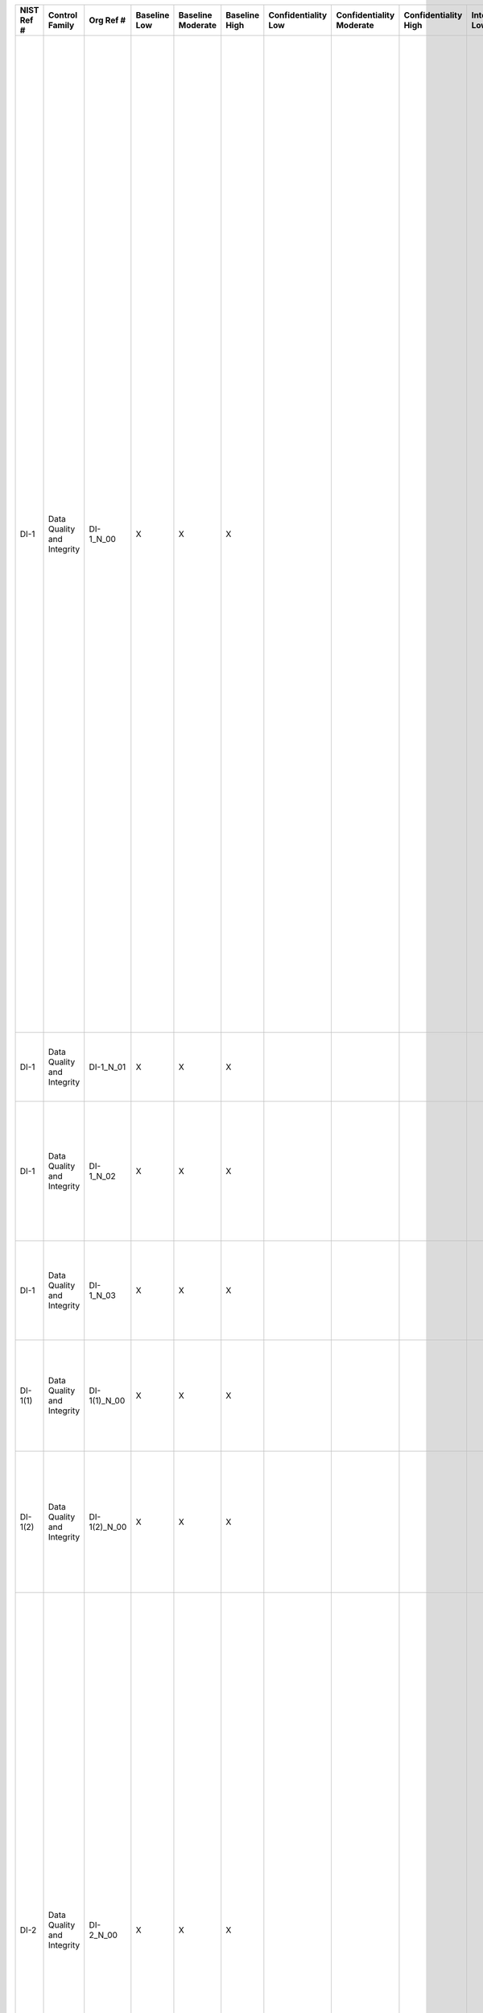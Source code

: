 .. _sctm-di:

+------------------+------------------------------+------------------+--------------------+-------------------------+---------------------+---------------------------+--------------------------------+----------------------------+---------------------+--------------------------+----------------------+------------------------+-----------------------------+-------------------------+---------------------------------------------------------------------------------------------------------------------------------------------------------------+------------------------+-------------------------------------------------------------------------------------------------------------------------------------------------------------------------------------------------------------------------+---------------------------------------------------------------------------------------------------------------------------------------------------------------------------------------------------------------------------------------------------------------------------------------------------------------------------------------------------------------------------------------------------------------------------------------------------------------------------------------------------------------------------------------------------------------------------------------------------------------------------------------------------------------------------------------------------------------------------------------------------------------------------------------------------------------------------------------------------------------------+
| **NIST Ref #**   | **Control Family**           | **Org Ref #**    | **Baseline Low**   | **Baseline Moderate**   | **Baseline High**   | **Confidentiality Low**   | **Confidentiality Moderate**   | **Confidentiality High**   | **Integrity Low**   | **Integrity Moderate**   | **Integrity High**   | **Availability Low**   | **Availability Moderate**   | **Availability High**   | **References**                                                                                                                                                | **Red Hat Response**   | **Requirements**                                                                                                                                                                                                        | **Supplemental Guidance**                                                                                                                                                                                                                                                                                                                                                                                                                                                                                                                                                                                                                                                                                                                                                                                                                                           |
+------------------+------------------------------+------------------+--------------------+-------------------------+---------------------+---------------------------+--------------------------------+----------------------------+---------------------+--------------------------+----------------------+------------------------+-----------------------------+-------------------------+---------------------------------------------------------------------------------------------------------------------------------------------------------------+------------------------+-------------------------------------------------------------------------------------------------------------------------------------------------------------------------------------------------------------------------+---------------------------------------------------------------------------------------------------------------------------------------------------------------------------------------------------------------------------------------------------------------------------------------------------------------------------------------------------------------------------------------------------------------------------------------------------------------------------------------------------------------------------------------------------------------------------------------------------------------------------------------------------------------------------------------------------------------------------------------------------------------------------------------------------------------------------------------------------------------------+
| DI-1             | Data Quality and Integrity   | DI-1\_N\_00      | X                  | X                       | X                   |                           |                                |                            |                     |                          |                      |                        |                             |                         | The Privacy Act of 1974, 5 U.S.C. § 552a (c) and (e);                                                                                                         |                        | DATA QUALITY                                                                                                                                                                                                            | Organizations take reasonable steps to confirm the accuracy and relevance of PII. Such steps may include, for example, editing and validating addresses as they are collected or entered into information systems using automated address verification look-up application programming interfaces (API). The types of measures taken to protect data quality are based on the nature and context of the PII, how it is to be used, and how it was obtained. Measures taken to validate the accuracy of PII that is used to make determinations about the rights, benefits, or privileges of individuals under federal programs may be more comprehensive than those used to validate less sensitive PII. Additional steps may be necessary to validate PII that is obtained from sources other than individuals or the authorized representatives of individuals.   |
|                  |                              |                  |                    |                         |                     |                           |                                |                            |                     |                          |                      |                        |                             |                         | Treasury and General Government Appropriations Act for Fiscal Year 2001 (P.L. 106-554), app C § 515, 114 Stat. 2763A-153-4;                                   |                        | Control: The organization:                                                                                                                                                                                              | When PII is of a sufficiently sensitive nature (e.g., when it is used for annual reconfirmation of a taxpayer’s income for a recurring benefit), organizations incorporate mechanisms into information systems and develop corresponding procedures for how frequently, and by what method, the information is to be updated. Related controls: AP-2, DI-2, DM-1, IP-3, SI-10.                                                                                                                                                                                                                                                                                                                                                                                                                                                                                      |
|                  |                              |                  |                    |                         |                     |                           |                                |                            |                     |                          |                      |                        |                             |                         | Paperwork Reduction Act, 44 U.S.C. § 3501;                                                                                                                    |                        | a. Confirms to the greatest extent practicable upon collection or creation of personally identifiable information (PII), the accuracy, relevance, timeliness, and completeness of that information;                     |                                                                                                                                                                                                                                                                                                                                                                                                                                                                                                                                                                                                                                                                                                                                                                                                                                                                     |
|                  |                              |                  |                    |                         |                     |                           |                                |                            |                     |                          |                      |                        |                             |                         | OMB Guidelines for Ensuring and Maximizing the Quality, Objectivity, Utility, and Integrity of Information Disseminated by Federal Agencies (October 2001);   |                        |                                                                                                                                                                                                                         |                                                                                                                                                                                                                                                                                                                                                                                                                                                                                                                                                                                                                                                                                                                                                                                                                                                                     |
|                  |                              |                  |                    |                         |                     |                           |                                |                            |                     |                          |                      |                        |                             |                         | OMB M-07-16;                                                                                                                                                  |                        |                                                                                                                                                                                                                         |                                                                                                                                                                                                                                                                                                                                                                                                                                                                                                                                                                                                                                                                                                                                                                                                                                                                     |
+------------------+------------------------------+------------------+--------------------+-------------------------+---------------------+---------------------------+--------------------------------+----------------------------+---------------------+--------------------------+----------------------+------------------------+-----------------------------+-------------------------+---------------------------------------------------------------------------------------------------------------------------------------------------------------+------------------------+-------------------------------------------------------------------------------------------------------------------------------------------------------------------------------------------------------------------------+---------------------------------------------------------------------------------------------------------------------------------------------------------------------------------------------------------------------------------------------------------------------------------------------------------------------------------------------------------------------------------------------------------------------------------------------------------------------------------------------------------------------------------------------------------------------------------------------------------------------------------------------------------------------------------------------------------------------------------------------------------------------------------------------------------------------------------------------------------------------+
| DI-1             | Data Quality and Integrity   | DI-1\_N\_01      | X                  | X                       | X                   |                           |                                |                            |                     |                          |                      |                        |                             |                         |                                                                                                                                                               |                        | b. Collects PII directly from the individual to the greatest extent practicable;                                                                                                                                        |                                                                                                                                                                                                                                                                                                                                                                                                                                                                                                                                                                                                                                                                                                                                                                                                                                                                     |
+------------------+------------------------------+------------------+--------------------+-------------------------+---------------------+---------------------------+--------------------------------+----------------------------+---------------------+--------------------------+----------------------+------------------------+-----------------------------+-------------------------+---------------------------------------------------------------------------------------------------------------------------------------------------------------+------------------------+-------------------------------------------------------------------------------------------------------------------------------------------------------------------------------------------------------------------------+---------------------------------------------------------------------------------------------------------------------------------------------------------------------------------------------------------------------------------------------------------------------------------------------------------------------------------------------------------------------------------------------------------------------------------------------------------------------------------------------------------------------------------------------------------------------------------------------------------------------------------------------------------------------------------------------------------------------------------------------------------------------------------------------------------------------------------------------------------------------+
| DI-1             | Data Quality and Integrity   | DI-1\_N\_02      | X                  | X                       | X                   |                           |                                |                            |                     |                          |                      |                        |                             |                         |                                                                                                                                                               |                        | c. Checks for, and corrects as necessary, any inaccurate or outdated PII used by its programs or systems [Assignment: organization-defined frequency]; and                                                              |                                                                                                                                                                                                                                                                                                                                                                                                                                                                                                                                                                                                                                                                                                                                                                                                                                                                     |
+------------------+------------------------------+------------------+--------------------+-------------------------+---------------------+---------------------------+--------------------------------+----------------------------+---------------------+--------------------------+----------------------+------------------------+-----------------------------+-------------------------+---------------------------------------------------------------------------------------------------------------------------------------------------------------+------------------------+-------------------------------------------------------------------------------------------------------------------------------------------------------------------------------------------------------------------------+---------------------------------------------------------------------------------------------------------------------------------------------------------------------------------------------------------------------------------------------------------------------------------------------------------------------------------------------------------------------------------------------------------------------------------------------------------------------------------------------------------------------------------------------------------------------------------------------------------------------------------------------------------------------------------------------------------------------------------------------------------------------------------------------------------------------------------------------------------------------+
| DI-1             | Data Quality and Integrity   | DI-1\_N\_03      | X                  | X                       | X                   |                           |                                |                            |                     |                          |                      |                        |                             |                         |                                                                                                                                                               |                        | d. Issues guidelines ensuring and maximizing the quality, utility, objectivity, and integrity of disseminated information.                                                                                              |                                                                                                                                                                                                                                                                                                                                                                                                                                                                                                                                                                                                                                                                                                                                                                                                                                                                     |
+------------------+------------------------------+------------------+--------------------+-------------------------+---------------------+---------------------------+--------------------------------+----------------------------+---------------------+--------------------------+----------------------+------------------------+-----------------------------+-------------------------+---------------------------------------------------------------------------------------------------------------------------------------------------------------+------------------------+-------------------------------------------------------------------------------------------------------------------------------------------------------------------------------------------------------------------------+---------------------------------------------------------------------------------------------------------------------------------------------------------------------------------------------------------------------------------------------------------------------------------------------------------------------------------------------------------------------------------------------------------------------------------------------------------------------------------------------------------------------------------------------------------------------------------------------------------------------------------------------------------------------------------------------------------------------------------------------------------------------------------------------------------------------------------------------------------------------+
| DI-1(1)          | Data Quality and Integrity   | DI-1(1)\_N\_00   | X                  | X                       | X                   |                           |                                |                            |                     |                          |                      |                        |                             |                         |                                                                                                                                                               |                        | DATA QUALITY \| VALIDATE PII                                                                                                                                                                                            |                                                                                                                                                                                                                                                                                                                                                                                                                                                                                                                                                                                                                                                                                                                                                                                                                                                                     |
|                  |                              |                  |                    |                         |                     |                           |                                |                            |                     |                          |                      |                        |                             |                         |                                                                                                                                                               |                        | The organization requests that the individual or individual’s authorized representative validate PII during the collection process.                                                                                     |                                                                                                                                                                                                                                                                                                                                                                                                                                                                                                                                                                                                                                                                                                                                                                                                                                                                     |
+------------------+------------------------------+------------------+--------------------+-------------------------+---------------------+---------------------------+--------------------------------+----------------------------+---------------------+--------------------------+----------------------+------------------------+-----------------------------+-------------------------+---------------------------------------------------------------------------------------------------------------------------------------------------------------+------------------------+-------------------------------------------------------------------------------------------------------------------------------------------------------------------------------------------------------------------------+---------------------------------------------------------------------------------------------------------------------------------------------------------------------------------------------------------------------------------------------------------------------------------------------------------------------------------------------------------------------------------------------------------------------------------------------------------------------------------------------------------------------------------------------------------------------------------------------------------------------------------------------------------------------------------------------------------------------------------------------------------------------------------------------------------------------------------------------------------------------+
| DI-1(2)          | Data Quality and Integrity   | DI-1(2)\_N\_00   | X                  | X                       | X                   |                           |                                |                            |                     |                          |                      |                        |                             |                         |                                                                                                                                                               |                        | DATA QUALITY \| RE-VALIDATE PII                                                                                                                                                                                         |                                                                                                                                                                                                                                                                                                                                                                                                                                                                                                                                                                                                                                                                                                                                                                                                                                                                     |
|                  |                              |                  |                    |                         |                     |                           |                                |                            |                     |                          |                      |                        |                             |                         |                                                                                                                                                               |                        | The organization requests that the individual or individual’s authorized representative revalidate that PII collected is still accurate [Assignment: organization-defined frequency].                                   |                                                                                                                                                                                                                                                                                                                                                                                                                                                                                                                                                                                                                                                                                                                                                                                                                                                                     |
+------------------+------------------------------+------------------+--------------------+-------------------------+---------------------+---------------------------+--------------------------------+----------------------------+---------------------+--------------------------+----------------------+------------------------+-----------------------------+-------------------------+---------------------------------------------------------------------------------------------------------------------------------------------------------------+------------------------+-------------------------------------------------------------------------------------------------------------------------------------------------------------------------------------------------------------------------+---------------------------------------------------------------------------------------------------------------------------------------------------------------------------------------------------------------------------------------------------------------------------------------------------------------------------------------------------------------------------------------------------------------------------------------------------------------------------------------------------------------------------------------------------------------------------------------------------------------------------------------------------------------------------------------------------------------------------------------------------------------------------------------------------------------------------------------------------------------------+
| DI-2             | Data Quality and Integrity   | DI-2\_N\_00      | X                  | X                       | X                   |                           |                                |                            |                     |                          |                      |                        |                             |                         | The Privacy Act of 1974, 5 U.S.C. §§ 552a (a)(8)(A), (o), (p), (u);                                                                                           |                        | DATA INTEGRITY AND DATA INTEGRITY BOARD                                                                                                                                                                                 | Organizations conducting or participating in Computer Matching Agreements with other organizations regarding applicants for and recipients of financial assistance or payments under federal benefit programs or regarding certain computerized comparisons involving federal personnel or payroll records establish a Data Integrity Board to oversee and coordinate their implementation of such matching agreements. In many organizations, the Data Integrity Board is led by the Senior Agency Official for Privacy (SAOP)/Chief Privacy Officer (CPO). The Data Integrity Board ensures that controls are in place to maintain both the quality and the integrity of data shared under Computer Matching Agreements. Related controls: AC-1, AC-3, AC-4, AC-6, AC-17, AC-22, AU-2, AU-3, AU-6, AU-10, AU-11, DI-1, SC-8, SC-28, UL-2.                         |
|                  |                              |                  |                    |                         |                     |                           |                                |                            |                     |                          |                      |                        |                             |                         | OMB Circular A-130, Appendix I;                                                                                                                               |                        | Control: The organization:                                                                                                                                                                                              |                                                                                                                                                                                                                                                                                                                                                                                                                                                                                                                                                                                                                                                                                                                                                                                                                                                                     |
|                  |                              |                  |                    |                         |                     |                           |                                |                            |                     |                          |                      |                        |                             |                         |                                                                                                                                                               |                        | a. Documents processes to ensure the integrity of personally identifiable information (PII) through existing security controls; and                                                                                     |                                                                                                                                                                                                                                                                                                                                                                                                                                                                                                                                                                                                                                                                                                                                                                                                                                                                     |
+------------------+------------------------------+------------------+--------------------+-------------------------+---------------------+---------------------------+--------------------------------+----------------------------+---------------------+--------------------------+----------------------+------------------------+-----------------------------+-------------------------+---------------------------------------------------------------------------------------------------------------------------------------------------------------+------------------------+-------------------------------------------------------------------------------------------------------------------------------------------------------------------------------------------------------------------------+---------------------------------------------------------------------------------------------------------------------------------------------------------------------------------------------------------------------------------------------------------------------------------------------------------------------------------------------------------------------------------------------------------------------------------------------------------------------------------------------------------------------------------------------------------------------------------------------------------------------------------------------------------------------------------------------------------------------------------------------------------------------------------------------------------------------------------------------------------------------+
| DI-2             | Data Quality and Integrity   | DI-2\_N\_01      | X                  | X                       | X                   |                           |                                |                            |                     |                          |                      |                        |                             |                         |                                                                                                                                                               |                        | b. Establishes a Data Integrity Board when appropriate to oversee organizational Computer Matching Agreements123 and to ensure that those agreements comply with the computer matching provisions of the Privacy Act.   |                                                                                                                                                                                                                                                                                                                                                                                                                                                                                                                                                                                                                                                                                                                                                                                                                                                                     |
+------------------+------------------------------+------------------+--------------------+-------------------------+---------------------+---------------------------+--------------------------------+----------------------------+---------------------+--------------------------+----------------------+------------------------+-----------------------------+-------------------------+---------------------------------------------------------------------------------------------------------------------------------------------------------------+------------------------+-------------------------------------------------------------------------------------------------------------------------------------------------------------------------------------------------------------------------+---------------------------------------------------------------------------------------------------------------------------------------------------------------------------------------------------------------------------------------------------------------------------------------------------------------------------------------------------------------------------------------------------------------------------------------------------------------------------------------------------------------------------------------------------------------------------------------------------------------------------------------------------------------------------------------------------------------------------------------------------------------------------------------------------------------------------------------------------------------------+
| DI-2(1)          | Data Quality and Integrity   | DI-2(1)\_N\_00   | X                  | X                       | X                   |                           |                                |                            |                     |                          |                      |                        |                             |                         |                                                                                                                                                               |                        | DATA INTEGRITY AND DATA INTEGRITY BOARD \| PUBLISH AGREEMENTS ON WEBSITE                                                                                                                                                |                                                                                                                                                                                                                                                                                                                                                                                                                                                                                                                                                                                                                                                                                                                                                                                                                                                                     |
|                  |                              |                  |                    |                         |                     |                           |                                |                            |                     |                          |                      |                        |                             |                         |                                                                                                                                                               |                        | The organization publishes Computer Matching Agreements on its public website.                                                                                                                                          |                                                                                                                                                                                                                                                                                                                                                                                                                                                                                                                                                                                                                                                                                                                                                                                                                                                                     |
+------------------+------------------------------+------------------+--------------------+-------------------------+---------------------+---------------------------+--------------------------------+----------------------------+---------------------+--------------------------+----------------------+------------------------+-----------------------------+-------------------------+---------------------------------------------------------------------------------------------------------------------------------------------------------------+------------------------+-------------------------------------------------------------------------------------------------------------------------------------------------------------------------------------------------------------------------+---------------------------------------------------------------------------------------------------------------------------------------------------------------------------------------------------------------------------------------------------------------------------------------------------------------------------------------------------------------------------------------------------------------------------------------------------------------------------------------------------------------------------------------------------------------------------------------------------------------------------------------------------------------------------------------------------------------------------------------------------------------------------------------------------------------------------------------------------------------------+
